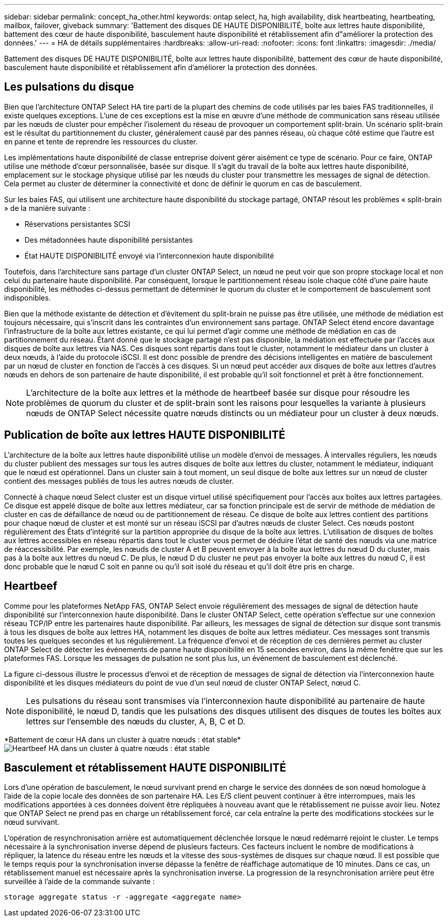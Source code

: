---
sidebar: sidebar 
permalink: concept_ha_other.html 
keywords: ontap select, ha, high availability, disk heartbeating, heartbeating, mailbox, failover, giveback 
summary: 'Battement des disques DE HAUTE DISPONIBILITÉ, boîte aux lettres haute disponibilité, battement des cœur de haute disponibilité, basculement haute disponibilité et rétablissement afin d"améliorer la protection des données.' 
---
= HA de détails supplémentaires
:hardbreaks:
:allow-uri-read: 
:nofooter: 
:icons: font
:linkattrs: 
:imagesdir: ./media/


[role="lead"]
Battement des disques DE HAUTE DISPONIBILITÉ, boîte aux lettres haute disponibilité, battement des cœur de haute disponibilité, basculement haute disponibilité et rétablissement afin d'améliorer la protection des données.



== Les pulsations du disque

Bien que l'architecture ONTAP Select HA tire parti de la plupart des chemins de code utilisés par les baies FAS traditionnelles, il existe quelques exceptions. L'une de ces exceptions est la mise en œuvre d'une méthode de communication sans réseau utilisée par les nœuds de cluster pour empêcher l'isolement du réseau de provoquer un comportement split-brain. Un scénario split-brain est le résultat du partitionnement du cluster, généralement causé par des pannes réseau, où chaque côté estime que l'autre est en panne et tente de reprendre les ressources du cluster.

Les implémentations haute disponibilité de classe entreprise doivent gérer aisément ce type de scénario. Pour ce faire, ONTAP utilise une méthode d'cœur personnalisée, basée sur disque. Il s'agit du travail de la boîte aux lettres haute disponibilité, emplacement sur le stockage physique utilisé par les nœuds du cluster pour transmettre les messages de signal de détection. Cela permet au cluster de déterminer la connectivité et donc de définir le quorum en cas de basculement.

Sur les baies FAS, qui utilisent une architecture haute disponibilité du stockage partagé, ONTAP résout les problèmes « split-brain » de la manière suivante :

* Réservations persistantes SCSI
* Des métadonnées haute disponibilité persistantes
* État HAUTE DISPONIBILITÉ envoyé via l'interconnexion haute disponibilité


Toutefois, dans l'architecture sans partage d'un cluster ONTAP Select, un nœud ne peut voir que son propre stockage local et non celui du partenaire haute disponibilité. Par conséquent, lorsque le partitionnement réseau isole chaque côté d'une paire haute disponibilité, les méthodes ci-dessus permettant de déterminer le quorum du cluster et le comportement de basculement sont indisponibles.

Bien que la méthode existante de détection et d'évitement du split-brain ne puisse pas être utilisée, une méthode de médiation est toujours nécessaire, qui s'inscrit dans les contraintes d'un environnement sans partage. ONTAP Select étend encore davantage l'infrastructure de la boîte aux lettres existante, ce qui lui permet d'agir comme une méthode de médiation en cas de partitionnement du réseau. Étant donné que le stockage partagé n'est pas disponible, la médiation est effectuée par l'accès aux disques de boîte aux lettres via NAS. Ces disques sont répartis dans tout le cluster, notamment le médiateur dans un cluster à deux nœuds, à l'aide du protocole iSCSI. Il est donc possible de prendre des décisions intelligentes en matière de basculement par un nœud de cluster en fonction de l'accès à ces disques. Si un nœud peut accéder aux disques de boîte aux lettres d'autres nœuds en dehors de son partenaire de haute disponibilité, il est probable qu'il soit fonctionnel et prêt à être fonctionnement.


NOTE: L'architecture de la boîte aux lettres et la méthode de heartbeef basée sur disque pour résoudre les problèmes de quorum du cluster et de split-brain sont les raisons pour lesquelles la variante à plusieurs nœuds de ONTAP Select nécessite quatre nœuds distincts ou un médiateur pour un cluster à deux nœuds.



== Publication de boîte aux lettres HAUTE DISPONIBILITÉ

L'architecture de la boîte aux lettres haute disponibilité utilise un modèle d'envoi de messages. À intervalles réguliers, les nœuds du cluster publient des messages sur tous les autres disques de boîte aux lettres du cluster, notamment le médiateur, indiquant que le nœud est opérationnel. Dans un cluster sain à tout moment, un seul disque de boîte aux lettres sur un nœud de cluster contient des messages publiés de tous les autres nœuds de cluster.

Connecté à chaque nœud Select cluster est un disque virtuel utilisé spécifiquement pour l'accès aux boîtes aux lettres partagées. Ce disque est appelé disque de boîte aux lettres médiateur, car sa fonction principale est de servir de méthode de médiation de cluster en cas de défaillance de nœud ou de partitionnement de réseau. Ce disque de boîte aux lettres contient des partitions pour chaque nœud de cluster et est monté sur un réseau iSCSI par d'autres nœuds de cluster Select. Ces nœuds postont régulièrement des États d'intégrité sur la partition appropriée du disque de la boîte aux lettres. L'utilisation de disques de boîtes aux lettres accessibles en réseau répartis dans tout le cluster vous permet de déduire l'état de santé des nœuds via une matrice de réaccessibilité. Par exemple, les nœuds de cluster A et B peuvent envoyer à la boîte aux lettres du nœud D du cluster, mais pas à la boîte aux lettres du nœud C. De plus, le nœud D du cluster ne peut pas envoyer la boîte aux lettres du nœud C, il est donc probable que le nœud C soit en panne ou qu'il soit isolé du réseau et qu'il doit être pris en charge.



== Heartbeef

Comme pour les plateformes NetApp FAS, ONTAP Select envoie régulièrement des messages de signal de détection haute disponibilité sur l'interconnexion haute disponibilité. Dans le cluster ONTAP Select, cette opération s'effectue sur une connexion réseau TCP/IP entre les partenaires haute disponibilité. Par ailleurs, les messages de signal de détection sur disque sont transmis à tous les disques de boîte aux lettres HA, notamment les disques de boîte aux lettres médiateur. Ces messages sont transmis toutes les quelques secondes et lus régulièrement. La fréquence d'envoi et de réception de ces dernières permet au cluster ONTAP Select de détecter les événements de panne haute disponibilité en 15 secondes environ, dans la même fenêtre que sur les plateformes FAS. Lorsque les messages de pulsation ne sont plus lus, un événement de basculement est déclenché.

La figure ci-dessous illustre le processus d'envoi et de réception de messages de signal de détection via l'interconnexion haute disponibilité et les disques médiateurs du point de vue d'un seul nœud de cluster ONTAP Select, nœud C.


NOTE: Les pulsations du réseau sont transmises via l'interconnexion haute disponibilité au partenaire de haute disponibilité, le nœud D, tandis que les pulsations des disques utilisent des disques de toutes les boîtes aux lettres sur l'ensemble des nœuds du cluster, A, B, C et D.

*Battement de cœur HA dans un cluster à quatre nœuds : état stable*image:DDHA_05.jpg["Heartbeef HA dans un cluster à quatre nœuds : état stable"]



== Basculement et rétablissement HAUTE DISPONIBILITÉ

Lors d'une opération de basculement, le nœud survivant prend en charge le service des données de son nœud homologue à l'aide de la copie locale des données de son partenaire HA. Les E/S client peuvent continuer à être interrompues, mais les modifications apportées à ces données doivent être répliquées à nouveau avant que le rétablissement ne puisse avoir lieu. Notez que ONTAP Select ne prend pas en charge un rétablissement forcé, car cela entraîne la perte des modifications stockées sur le nœud survivant.

L'opération de resynchronisation arrière est automatiquement déclenchée lorsque le nœud redémarré rejoint le cluster. Le temps nécessaire à la synchronisation inverse dépend de plusieurs facteurs. Ces facteurs incluent le nombre de modifications à répliquer, la latence du réseau entre les nœuds et la vitesse des sous-systèmes de disques sur chaque nœud. Il est possible que le temps requis pour la synchronisation inverse dépasse la fenêtre de réaffichage automatique de 10 minutes. Dans ce cas, un rétablissement manuel est nécessaire après la synchronisation inverse. La progression de la resynchronisation arrière peut être surveillée à l'aide de la commande suivante :

[listing]
----
storage aggregate status -r -aggregate <aggregate name>
----
